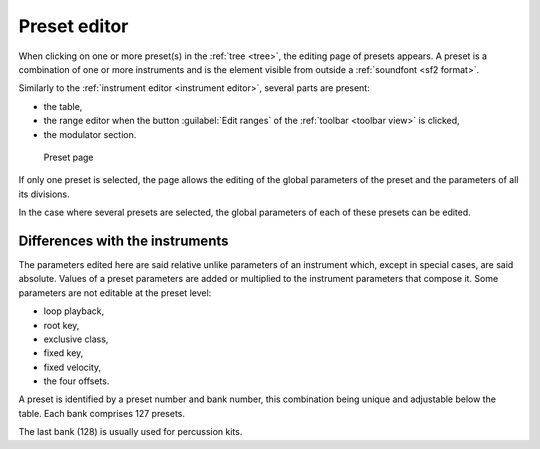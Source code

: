 .. _preset editor:

Preset editor
=============

When clicking on one or more preset(s) in the :ref:`tree <tree>`, the editing page of presets appears.
A preset is a combination of one or more instruments and is the element visible from outside a :ref:`soundfont <sf2 format>`.

Similarly to the :ref:`instrument editor <instrument editor>`, several parts are present:

* the table,
* the range editor when the button :guilabel:`Edit ranges` of the :ref:`toolbar <toolbar view>` is clicked,
* the modulator section.


.. figure:: images/edit_preset.png

   Preset page


If only one preset is selected, the page allows the editing of the global parameters of the preset and the parameters of all its divisions.

In the case where several presets are selected, the global parameters of each of these presets can be edited.


Differences with the instruments
--------------------------------

The parameters edited here are said relative unlike parameters of an instrument which, except in special cases, are said absolute.
Values of a preset parameters are added or multiplied to the instrument parameters that compose it.
Some parameters are not editable at the preset level:

* loop playback,
* root key,
* exclusive class,
* fixed key,
* fixed velocity,
* the four offsets.

A preset is identified by a preset number and bank number, this combination being unique and adjustable below the table.
Each bank comprises 127 presets.

The last bank (128) is usually used for percussion kits.
